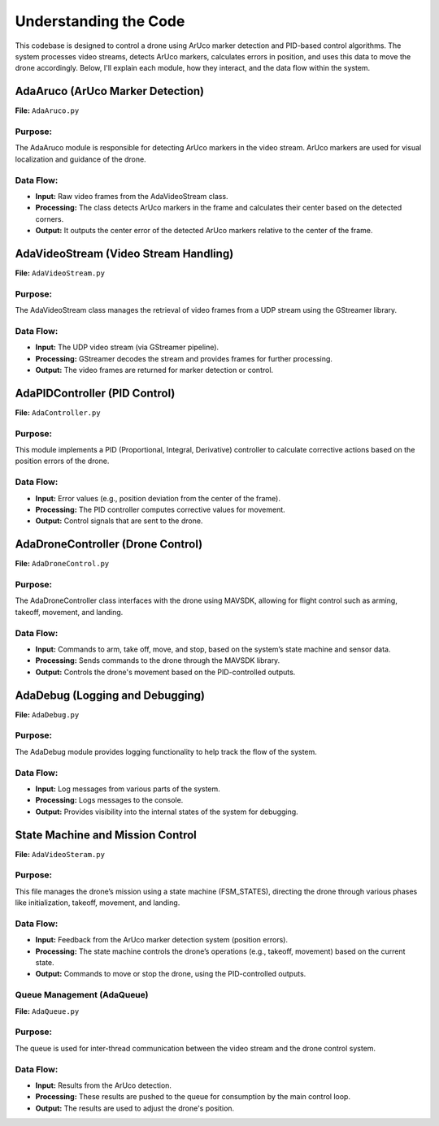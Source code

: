 Understanding the Code
############################################

This codebase is designed to control a drone using ArUco marker detection
and PID-based control algorithms. The system processes video streams,
detects ArUco markers, calculates errors in position, and uses this data
to move the drone accordingly. Below, I'll explain each module, how they
interact, and the data flow within the system.

AdaAruco (ArUco Marker Detection)
*********************************

**File:** ``AdaAruco.py``

Purpose:
========

The AdaAruco module is responsible for detecting ArUco markers in the video stream. ArUco markers are used for visual localization and guidance of the drone.

Data Flow:
==========

- **Input:** Raw video frames from the AdaVideoStream class.
- **Processing:** The class detects ArUco markers in the frame and calculates their center based on the detected corners.
- **Output:** It outputs the center error of the detected ArUco markers relative to the center of the frame.

AdaVideoStream (Video Stream Handling)
**************************************

**File:** ``AdaVideoStream.py``

Purpose:
========

The AdaVideoStream class manages the retrieval of video frames from a UDP stream using the GStreamer library.

Data Flow:
==========

- **Input:** The UDP video stream (via GStreamer pipeline).
- **Processing:** GStreamer decodes the stream and provides frames for further processing.
- **Output:** The video frames are returned for marker detection or control.


AdaPIDController (PID Control)
*******************************

**File:** ``AdaController.py``

Purpose:
========

This module implements a PID (Proportional, Integral, Derivative) controller to calculate corrective actions based on the position errors of the drone.

Data Flow:
==========

- **Input:** Error values (e.g., position deviation from the center of the frame).
- **Processing:** The PID controller computes corrective values for movement.
- **Output:** Control signals that are sent to the drone.

AdaDroneController (Drone Control)
**********************************

**File:** ``AdaDroneControl.py``

Purpose:
========

The AdaDroneController class interfaces with the drone using MAVSDK, allowing for flight control such as arming, takeoff, movement, and landing.

Data Flow:
==========

- **Input:** Commands to arm, take off, move, and stop, based on the system’s state machine and sensor data.
- **Processing:** Sends commands to the drone through the MAVSDK library.
- **Output:** Controls the drone's movement based on the PID-controlled outputs.

AdaDebug (Logging and Debugging)
********************************

**File:** ``AdaDebug.py``

Purpose:
========

The AdaDebug module provides logging functionality to help track the flow of the system.

Data Flow:
==========

- **Input:** Log messages from various parts of the system.
- **Processing:** Logs messages to the console.
- **Output:** Provides visibility into the internal states of the system for debugging.

State Machine and Mission Control
**********************************

**File:** ``AdaVideoSteram.py``

Purpose:
========

This file manages the drone’s mission using a state machine (FSM_STATES), directing the drone through various phases like initialization, takeoff, movement, and landing.

Data Flow:
==========

- **Input:** Feedback from the ArUco marker detection system (position errors).
- **Processing:** The state machine controls the drone’s operations (e.g., takeoff, movement) based on the current state.
- **Output:** Commands to move or stop the drone, using the PID-controlled outputs.

Queue Management (AdaQueue)
===========================

**File:** ``AdaQueue.py``

Purpose:
=========

The queue is used for inter-thread communication between the video stream and the drone control system.

Data Flow:
===========

- **Input:** Results from the ArUco detection.
- **Processing:** These results are pushed to the queue for consumption by the main control loop.
- **Output:** The results are used to adjust the drone's position.